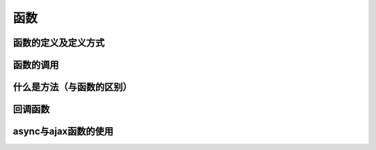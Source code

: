 函数
===================================


函数的定义及定义方式
~~~~~~~~~~~~~~~~~~~~~~~~~~~~~~~~~~~


函数的调用
~~~~~~~~~~~~~~~~~~~~~~~~~~~~~~~~~~~


什么是方法（与函数的区别）
~~~~~~~~~~~~~~~~~~~~~~~~~~~~~~~~~~~


回调函数
~~~~~~~~~~~~~~~~~~~~~~~~~~~~~~~~~~~


async与ajax函数的使用
~~~~~~~~~~~~~~~~~~~~~~~~~~~~~~~~~~~

